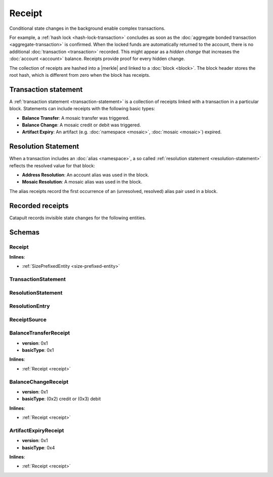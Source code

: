 #######
Receipt
#######

Conditional state changes in the background enable complex transactions.

For example, a :ref:`hash lock <hash-lock-transaction>` concludes as soon as the :doc:`aggregate bonded transaction <aggregate-transaction>` is confirmed. When the locked funds are automatically returned to the account, there is no additional :doc:`transaction <transaction>` recorded. This might appear as a *hidden change* that increases the :doc:`account <account>` balance. Receipts provide proof for every hidden change.

The collection of receipts are hashed into a |merkle| and linked to a :doc:`block <block>`. The block header stores the root hash, which is different from zero when the block has receipts.

*********************
Transaction statement
*********************

A :ref:`transaction statement <transaction-statement>` is a collection of receipts linked with a transaction in a particular block. Statements can include receipts with the following basic types:

* **Balance Transfer**: A mosaic transfer was triggered.
* **Balance Change**: A mosaic credit or debit was triggered.
* **Artifact Expiry**: An artifact (e.g. :doc:`namespace <mosaic>`, :doc:`mosaic <mosaic>`) expired.

********************
Resolution Statement
********************

When a transaction includes an :doc:`alias <namespace>`, a so called :ref:`resolution statement <resolution-statement>` reflects the resolved value for that block:

* **Address Resolution**: An account alias was used in the block.
* **Mosaic Resolution**: A mosaic alias was used in the block.

The alias receipts record the first occurrence of an (unresolved, resolved) alias pair used in a block.

*****************
Recorded receipts
*****************

Catapult records invisible state changes for the following entities.

.. csv-table::
    :header:  "Id", "Receipt", "Type", "Description"
    :delim: ;

    **Core**;;;
    0x4321; Harvest_Fee; :ref:`BalanceCredit <balance-change-receipt>`; The recipient, account and amount of fees received for harvesting a block. It is recorded when a block is :doc:`harvested <harvesting>`.
    0x43F1; Address_Alias_Resolution; :ref:`Alias Resolution <resolution-statement>`; The unresolved and resolved :doc:`alias <namespace>`. It is recorded when a transaction indicates a valid address alias instead of an address.
    0x43F2; Mosaic_Alias_Resolution; :ref:`Alias Resolution <resolution-statement>`; The unresolved and resolved alias. It is recorded when a transaction indicates a valid mosaic alias instead of a mosaicId.
    0x43E1; Transaction_Group;  :ref:`Aggregate <transaction-statement>`; A collection of state changes for a given source. It is recorded when a state change receipt is issued.
    **Mosaic**;;;
    0x4D41; Mosaic_Expired; :ref:`ArtifactExpiry <artifact-expiry-receipt>`; The mosaicId expiring in this block. It is recorded when a :doc:`mosaic <mosaic>` expires.
    0x4D12; Mosaic_Levy; :ref:`BalanceTransfer <balance-transfer-receipt>`; The sender and recipient of the levied mosaic, the mosaicId and amount. It is recorded when a transaction has a levied mosaic.
    0x4D13; Mosaic_Rental_Fee; :ref:`BalanceTransfer <balance-transfer-receipt>`; The sender and recipient of the mosaicId and amount representing the cost of registering the mosaic. It is recorded when a mosaic is registered.
    **Namespace**;;;
    0x4E41; Namespace_Expired; :ref:`ArtifactExpiry <artifact-expiry-receipt>`; The namespaceId expiring in this block. It is recorded when a :doc:`namespace <namespace>` expires.
    0x4E12; Namespace_Rental_Fee; :ref:`BalanceTransfer <balance-transfer-receipt>`; The sender and recipient of the mosaicId and amount representing the cost of extending the namespace. It is recorded when a namespace is registered or its duration is extended.
    **HashLock**;;;
    0x4831; LockHash_Created; :ref:`BalanceDebit <balance-transfer-receipt>`; The lockhash  sender, mosaicId and amount locked. It is recorded when a valid :ref:`HashLockTransaction <hash-lock-transaction>` is announced.
    0x4822; LockHash_Completed; :ref:`BalanceCredit <balance-change-receipt>`; The haslock sender, mosaicId and amount locked that is returned. It is recorded when an aggregate bonded transaction linked to the hash completes.
    0x4823; LockHash_Expired; :ref:`BalanceCredit <balance-change-receipt>`; The account receiving the locked mosaic, the mosaicId and the amount. It is recorded when a lock hash expires.
    **SecretLock**;;;
    0x5231; LockSecret_Created; :ref:`BalanceDebit <balance-change-receipt>`; The secretlock sender, mosaicId and amount locked. It is recorded when a valid :ref:`SecretLockTransaction <secret-lock-transaction>` is announced.
    0x5222; LockSecret_Completed; :ref:`BalanceCredit <balance-change-receipt>`; The secretlock sender, mosaicId and amount locked. It is recorded when a secretlock is proved.
    0x5223; LockSecret_Expired; :ref:`BalanceCredit <balance-change-receipt>`; The account receiving the locked mosaic, the mosaicId and the amount. It is recorded when a secretlock expires.

*******
Schemas
*******

.. _receipt:

Receipt
=======

**Inlines**:

* :ref:`SizePrefixedEntity <size-prefixed-entity>`

.. csv-table::
    :header: "Property", "Type", "Description"
    :delim: ;

    version; uint16; The receipt version.
    type; ReceiptType; The receipt type.

.. _transaction-statement:

TransactionStatement
====================

.. csv-table::
    :header: "Property", "Type", "Description"
    :delim: ;

    m_source; ReceiptSource; The receipt source.
    receipts; array(:ref:`Receipt <receipt>`, receiptsSize);  The array of receipts.

.. _resolution-statement:

ResolutionStatement
===================

.. csv-table::
    :header: "Property", "Type", "Description"
    :delim: ;

    unresolved; 25 bytes (binary) or uint64; An unresolved address or unresolved mosaicId.
    m_entries; array(:ref:`ResolutionEntry <resolution-entry>`, resolvedEntriesSize); The array of resolution entries.

.. _resolution-entry:

ResolutionEntry
===============

.. csv-table::
    :header: "Property", "Type", "Description"
    :delim: ;

    resolvedValue; 25 bytes (binary) or uint64; A resolved address or resolved mosaicId.
    source; :ref:`ReceiptSource <receipt-source>`;  The receipt source.

.. _receipt-source:

ReceiptSource
=============

.. csv-table::
    :header: "Property", "Type", "Description"
    :delim: ;

    primaryId; uint32;  The transaction primary source (e.g. index within block).
    secondaryId; uint32; The transaction secondary source (e.g. index within aggregate).

.. _balance-transfer-receipt:

BalanceTransferReceipt
======================

* **version**: 0x1
* **basicType**: 0x1

**Inlines**:

* :ref:`Receipt <receipt>`

.. csv-table::
    :header: "Property", "Type", "Description"
    :delim: ;

    sender; 32 bytes (binary); The public key of the sender.
    recipient; 32 bytes (binary); The public key of the recipient.
    mosaicId; uint64; The mosaic id.
    amount; uint64; The amount of mosaics.

.. _balance-change-receipt:

BalanceChangeReceipt
====================

* **version**: 0x1
* **basicType**: (0x2) credit or (0x3) debit

**Inlines**:

* :ref:`Receipt <receipt>`

.. csv-table::
    :header: "Property", "Type", "Description"
    :delim: ;

    account; 32 bytes (binary); The target account public key.
    mosaicId; uint64; The mosaic id.
    amount; uint64; The amount of the mosaic.

.. _artifact-expiry-receipt:

ArtifactExpiryReceipt
=====================

* **version**: 0x1
* **basicType**: 0x4

**Inlines**:

* :ref:`Receipt <receipt>`

.. csv-table::
    :header: "Property", "Type", "Description"
    :delim: ;

    artifactId; uint64; The id of the artifact (eg. namespace, mosaic).


.. |merkle| raw:: html

    <a href="https://en.wikipedia.org/wiki/Merkle_tree" target="_blank">merkle tree</a>
